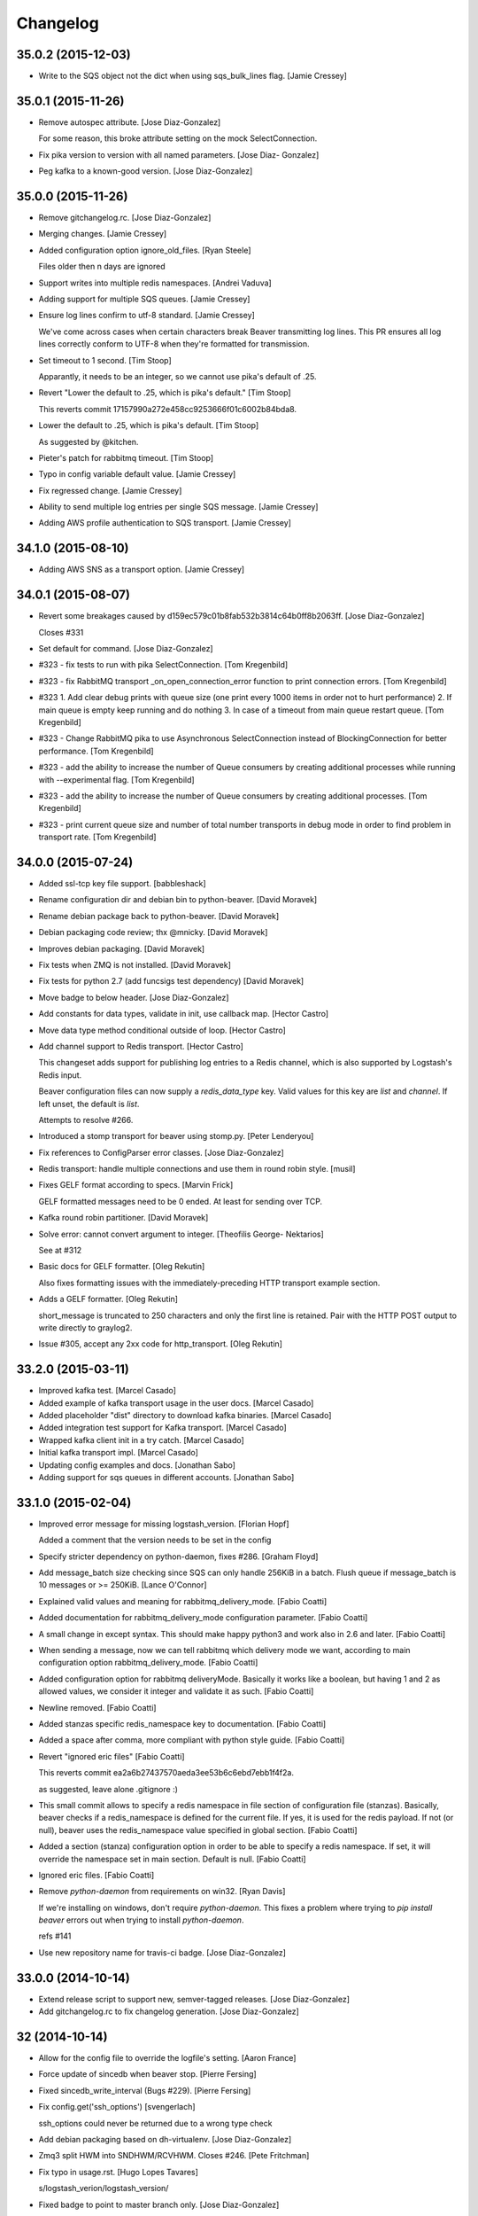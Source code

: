 Changelog
=========

35.0.2 (2015-12-03)
-------------------

- Write to the SQS object not the dict when using sqs_bulk_lines flag.
  [Jamie Cressey]

35.0.1 (2015-11-26)
-------------------

- Remove autospec attribute. [Jose Diaz-Gonzalez]

  For some reason, this broke attribute setting on the mock SelectConnection.


- Fix pika version to version with all named parameters. [Jose Diaz-
  Gonzalez]

- Peg kafka to a known-good version. [Jose Diaz-Gonzalez]

35.0.0 (2015-11-26)
-------------------

- Remove gitchangelog.rc. [Jose Diaz-Gonzalez]

- Merging changes. [Jamie Cressey]

- Added configuration option ignore_old_files. [Ryan Steele]

  Files older then n days are ignored


- Support writes into multiple redis namespaces. [Andrei Vaduva]

- Adding support for multiple SQS queues. [Jamie Cressey]

- Ensure log lines confirm to utf-8 standard. [Jamie Cressey]

  We've come across cases when certain characters break Beaver transmitting log lines. This PR ensures all log lines correctly conform to UTF-8 when they're formatted for transmission.

- Set timeout to 1 second. [Tim Stoop]

  Apparantly, it needs to be an integer, so we cannot use pika's default
  of .25.


- Revert "Lower the default to .25, which is pika's default." [Tim
  Stoop]

  This reverts commit 17157990a272e458cc9253666f01c6002b84bda8.


- Lower the default to .25, which is pika's default. [Tim Stoop]

  As suggested by @kitchen.


- Pieter's patch for rabbitmq timeout. [Tim Stoop]

- Typo in config variable default value. [Jamie Cressey]

- Fix regressed change. [Jamie Cressey]

- Ability to send multiple log entries per single SQS message. [Jamie
  Cressey]

- Adding AWS profile authentication to SQS transport. [Jamie Cressey]

34.1.0 (2015-08-10)
-------------------

- Adding AWS SNS as a transport option. [Jamie Cressey]

34.0.1 (2015-08-07)
-------------------

- Revert some breakages caused by
  d159ec579c01b8fab532b3814c64b0ff8b2063ff. [Jose Diaz-Gonzalez]

  Closes #331

- Set default for command. [Jose Diaz-Gonzalez]

- #323 - fix tests to run with pika SelectConnection. [Tom Kregenbild]

- #323 - fix RabbitMQ transport _on_open_connection_error function to
  print connection errors. [Tom Kregenbild]

- #323 1. Add clear debug prints with queue size (one print every 1000
  items in order not to hurt performance) 2. If main queue is empty keep
  running and do nothing 3. In case of a timeout from main queue restart
  queue. [Tom Kregenbild]

- #323 - Change RabbitMQ pika to use Asynchronous SelectConnection
  instead of BlockingConnection for better performance. [Tom Kregenbild]

- #323 - add the ability to increase the number of Queue consumers by
  creating additional processes while running with --experimental flag.
  [Tom Kregenbild]

- #323 - add the ability to increase the number of Queue consumers by
  creating additional processes. [Tom Kregenbild]

- #323 - print current queue size and number of total number transports
  in debug mode in order to find problem in transport rate. [Tom
  Kregenbild]

34.0.0 (2015-07-24)
-------------------

- Added ssl-tcp key file support. [babbleshack]

- Rename configuration dir and debian bin to python-beaver. [David
  Moravek]

- Rename debian package back to python-beaver. [David Moravek]

- Debian packaging code review; thx @mnicky. [David Moravek]

- Improves debian packaging. [David Moravek]

- Fix tests when ZMQ is not installed. [David Moravek]

- Fix tests for python 2.7 (add funcsigs test dependency) [David
  Moravek]

- Move badge to below header. [Jose Diaz-Gonzalez]

- Add constants for data types, validate in init, use callback map.
  [Hector Castro]

- Move data type method conditional outside of loop. [Hector Castro]

- Add channel support to Redis transport. [Hector Castro]

  This changeset adds support for publishing log entries to a Redis
  channel, which is also supported by Logstash's Redis input.

  Beaver configuration files can now supply a `redis_data_type` key. Valid
  values for this key are `list` and `channel`. If left unset, the default
  is `list`.

  Attempts to resolve #266.


- Introduced a stomp transport for beaver using stomp.py. [Peter
  Lenderyou]

- Fix references to ConfigParser error classes. [Jose Diaz-Gonzalez]

- Redis transport: handle multiple connections and use them in round
  robin style. [musil]

- Fixes GELF format according to specs. [Marvin Frick]

  GELF formatted messages need to be \0 ended. At least for sending over
  TCP.


- Kafka round robin partitioner. [David Moravek]

- Solve error: cannot convert argument to integer. [Theofilis George-
  Nektarios]

  See at #312

- Basic docs for GELF formatter. [Oleg Rekutin]

  Also fixes formatting issues with the immediately-preceding HTTP
  transport example section.


- Adds a GELF formatter. [Oleg Rekutin]

  short_message is truncated to 250 characters and only the first line is
  retained. Pair with the HTTP POST output to write directly to graylog2.


- Issue #305, accept any 2xx code for http_transport. [Oleg Rekutin]

33.2.0 (2015-03-11)
-------------------

- Improved kafka test. [Marcel Casado]

- Added example of kafka transport usage in the user docs. [Marcel
  Casado]

- Added placeholder "dist" directory to download kafka binaries. [Marcel
  Casado]

- Added integration test support for Kafka transport. [Marcel Casado]

- Wrapped kafka client init in a try catch. [Marcel Casado]

- Initial kafka transport impl. [Marcel Casado]

- Updating config examples and docs. [Jonathan Sabo]

- Adding support for sqs queues in different accounts. [Jonathan Sabo]

33.1.0 (2015-02-04)
-------------------

- Improved error message for missing logstash_version. [Florian Hopf]

  Added a comment that the version needs to be set in the config

- Specify stricter dependency on python-daemon, fixes #286. [Graham
  Floyd]

- Add message_batch size checking since SQS can only handle 256KiB in a
  batch. Flush queue if message_batch is 10 messages or >= 250KiB.
  [Lance O'Connor]

- Explained valid values and meaning for rabbitmq_delivery_mode. [Fabio
  Coatti]

- Added documentation for rabbitmq_delivery_mode configuration
  parameter. [Fabio Coatti]

- A small change in except syntax. This should make happy python3 and
  work also in 2.6 and later. [Fabio Coatti]

- When sending a message, now we can tell rabbitmq which delivery mode
  we want, according to main configuration option
  rabbitmq_delivery_mode. [Fabio Coatti]

- Added configuration option for rabbitmq deliveryMode. Basically it
  works like a boolean, but having 1 and 2 as allowed values, we
  consider it integer and validate it as such. [Fabio Coatti]

- Newline removed. [Fabio Coatti]

- Added stanzas specific redis_namespace key to documentation. [Fabio
  Coatti]

- Added a space after comma, more compliant with python style guide.
  [Fabio Coatti]

- Revert "ignored eric files" [Fabio Coatti]

  This reverts commit ea2a6b27437570aeda3ee53b6c6ebd7ebb1f4f2a.

  as suggested, leave alone .gitignore :)


- This small commit allows to specify a redis namespace in file section
  of configuration file (stanzas). Basically, beaver checks if a
  redis_namespace is defined for the current file. If yes, it is used
  for the redis payload. If not (or null), beaver uses the
  redis_namespace value specified in global section. [Fabio Coatti]

- Added a section (stanza) configuration option in order to be able to
  specify a redis namespace. If set, it will override the namespace set
  in main section. Default is null. [Fabio Coatti]

- Ignored eric files. [Fabio Coatti]

- Remove `python-daemon` from requirements on win32. [Ryan Davis]

  If we're installing on windows, don't require `python-daemon`. This
  fixes a problem where trying to `pip install beaver` errors out when
  trying to install `python-daemon`.

  refs #141


- Use new repository name for travis-ci badge. [Jose Diaz-Gonzalez]

33.0.0 (2014-10-14)
-------------------

- Extend release script to support new, semver-tagged releases. [Jose
  Diaz-Gonzalez]

- Add gitchangelog.rc to fix changelog generation. [Jose Diaz-Gonzalez]

32 (2014-10-14)
---------------

- Allow for the config file to override the logfile's setting. [Aaron
  France]

- Force update of sincedb when beaver stop. [Pierre Fersing]

- Fixed sincedb_write_interval (Bugs #229). [Pierre Fersing]

- Fix config.get('ssh_options') [svengerlach]

  ssh_options could never be returned due to a wrong type check

- Add debian packaging based on dh-virtualenv. [Jose Diaz-Gonzalez]

- Zmq3 split HWM into SNDHWM/RCVHWM. Closes #246. [Pete Fritchman]

- Fix typo in usage.rst. [Hugo Lopes Tavares]

  s/logstash_verion/logstash_version/

- Fixed badge to point to master branch only. [Jose Diaz-Gonzalez]

31 (2014-01-25)
---------------

Fix
~~~

- Beaver user can't write its pid nor its log. [Mathieu Lecarme]

          Using a folder is the tactic used by Redis on Debian.


Other
~~~~~

- Add required spacing to readme for proper pypi doc support. [Jose
  Diaz-Gonzalez]

- Change release process to include processing of documentation. [Jose
  Diaz-Gonzalez]

- Use GlobSafeConfigParser to parse config files. [Clay Pence]

  In order to support all of the kinds of globs, pass GlobSafeConfigParser
  into the Configuration object so that it parses section headers
  correctly.

  Update dependency on conf_d

  Fix line spacing + trigger travis

  Remove chdir in test

  This should fix the unit test to run properly when run from the main
  directory.


- Fix redis_transport.py redis exception handling. Fixes #238. [Hugo
  Lopes Tavares]

- Attempt to fix memory leaks. Closes #186. [Jose Diaz-Gonzalez]

- Allow for newer versions of boto to be used. Closes #236. [Jose Diaz-
  Gonzalez]

- When shipping logs, use millisecond-precision timestamps. [Ryan Park]

  Logstash 1.3.2 has a problem with microsecond-precision timestamps in the
  @timestamp field, which is the default behavior of Python's .isoformat
  method. Logstash uses the JodaTime library to parse timestamps, and Joda
  doesn’t support nanosecond timestamp resolution. As a result, Logstash
  1.3.2 throws an exception on every log item shipped from Beaver.

  There's a discussion about this issue in the logstash-users mailing list,
  including an example of the Logstash exception:
      https://groups.google.com/forum/#!topic/logstash-users/wIzdv15Iefs

  This patch reduces @timestamp to millisecond precision, which should
  correct the problem with Beaver 1.3.2.


- Improve compatibility with case-sensitive filesystems. [Jose Diaz-
  Gonzalez]

- Modify test cases to support logstash_version. [Jose Diaz-Gonzalez]

- Document usage of logstash_version. [Peter Burkholder]

- Add add_field_env option to the config file to allow fields to be
  added using values from the environment. [Lance O'Connor]

  Closes #214


- Add SSL/TLS support to the RabbitMQ transport. Closes #217. [Jonathan
  Harker]

- Added http transport option. Closes #218. [Jeff Bryner]

- Adding missing config file option 'rabbitmq_queue_durable'. [Daniel
  Whelan]

- `StrictRedis.from_url` is better than DIY-ing it. [Kristian Glass]

  Note currently `fakeredis` doesn't support `from_url` - this is blocking
  on https://github.com/jamesls/fakeredis/pull/29 being merged in (I've
  bumped version requirement in `tests.txt` accordingly)


- Python 2.6 ConfigParser does not handle non-string Fixed typo.
  [tommyulfsparre]

- Dont add empty object to input list. [tommyulfsparre]

- Import threading library in tail manager since we want to use it.
  [Chris Roberts]

- Add SSL to the TCP Transport. [Simon McCartney]

- Redirect all docs to readthedocs. Refs #150. [Jose Diaz-Gonzalez]

- Readthedocs support. Closes #150. [Jose Diaz-Gonzalez]

- Convert producer to process. Allow timed producer culling. [Chris
  Roberts]

- Make consumer check threaded to prevent wedge state. [Chris Roberts]

- Don't crash on a string decoding exception. [Adam Twardowski]

- Set transport as valid on connect (properly resets for reconnect)
  [Chris Roberts]

- Handle publication failures in the TCP transport correctly. [Kiall Mac
  Innes]

- Add config option to manipulate ssh_options. [Andreas Lappe]

  This option allows to pass all ssh options to the tunnel.


- Fix version lookup. [Jose Diaz-Gonzalez]

- Moved multiline_merge function to utils.py. [Pierre Fersing]

- Support for multi-line and tail_lines options. [Pierre Fersing]

- Support for multi-line events in tail-version. [Pierre Fersing]

- Support for multi-line events. [Pierre Fersing]

- Ignore invalid rawjson log. [Tomoyuki Sakurai]

  this ensures beaver keeps running even when other application logged
  logs in invalid json format.


- Removed duplicate self._current_host from @source field. Fixes #180.
  [Alexander Papaspyrou]

30 (2013-08-22)
---------------

- Use os._exit over sys.exit in signal handlers to quit cleanly.
  [Kristian Glass]

  As per
  http://thushw.blogspot.co.uk/2010/12/python-dont-use-sysexit-inside-signal.html
  the use of `sys.exit` inside the signal handlers means that a
  `SystemExit` exception is raised
  (http://docs.python.org/2/library/sys.html#sys.exit) which can be caught
  by try/except blocks that might have been executing at time of signal
  handling, resulting in beaver failing to quit


- Allow string escapes in delimiter. [Michael Mittelstadt]

  As far as I can tell, there is no way for me to represent a newline as
  a delimiter in a configuration file with ConfigParser. I want to do this:

        [/ephemeral_storage/logs/kind_of_special.log]
        tags: special
        type: special
        delimiter: \n\n

  As the log has a blank line between its multiline entries.

  My change allows that, by making delimiter not string-escaped until
  after the config file is parsed. I'm naive about python, so there is a
  strong possibility I've gone about it horribly wrong. This would also
  easily allow splitting on nulls, tabs, unicode characters and other
  things that ConfigParser may not find kosher.

  By doing this sort of multiline parsing with beaver, it allows one to
  run logstash without the multiline filter, which due to its lack of
  thread-safety, forces you to run logstash with only one worker thread.


- CONFIG_DIR to CONFD_PATH. [iyingchi]

- Added doc for -C option for config directory. [iyingchi]

- Fixed example in Readme.rst for sqs_aws_secret_key. [Jonathan Quail]

- Allow path to be None. [Lars Hansson]

  Allow path to be set empty (None) in the configuration filer. This way
  all files and globs can be configured in files in confd_path.


- Fix zmq transport tests. [Scott Smith]

- Move zmq address config parsing into _main_parser. [Scott Smith]

- Allow specifying multiple zmq addresses to bind/connect. [Scott Smith]

- Redis 2.4.11 is no longer available on Pypi. [Andrew Gross]

  Fixes issue #167

- Add a TCP transport. [Kiall Mac Innes]

- Isolate connection logic. Provide proper reconnect support. [Chris
  Roberts]

- Corrected documentation for exclude tag. Closes #157. [Jose Diaz-
  Gonzalez]

- Add missing sqlite3 module to documentation. [Andreas Lappe]

- Tests status. [Denis Orlikhin]

- Travis integration. [Denis Orlikhin]

- Tests fix (conf_d does work without existing file) [Denis Orlikhin]

- Implicit broken zmq error handling. [Denis Orlikhin]

29 (2013-05-24)
---------------

- Do not harcode path in TailManager. Closes #143. [Jose Diaz-Gonzalez]

- Use /etc/beaver/conf for path and provide conf.d example. Closes #149.
  [Jose Diaz-Gonzalez]

- Added mqtt as option in argparse configuration for the transport flag.
  [Jose Diaz-Gonzalez]

- Fixed broken MqttTransport naming. [Jose Diaz-Gonzalez]

- Refactored BeaverSubprocess to maintain the running command as an
  attribute. [Jose Diaz-Gonzalez]

- Properly parse the beaver conf.d path for new sections. Closes #144.
  Closes #145. Refs #107. [Jose Diaz-Gonzalez]

- Use a Buffered Tokenizer to read large/fast incoming log input. Refs
  #135. Refs #105. [Jose Diaz-Gonzalez]

- Close queue after worker has been stopped. Refs #135. [Jose Diaz-
  Gonzalez]

- Wrap manager.close() call in try/except to mimic the worker
  dispatcher. [Jose Diaz-Gonzalez]

- Properly parse out the port from the `ssh_tunnel` option. Closes #142.
  [Jose Diaz-Gonzalez]

- Subclass the BaseLog class in BeaverSubprocess. Refs #142. [Jose Diaz-
  Gonzalez]

- Move base_log module higher up in hierarchy. Refs #142. [Jose Diaz-
  Gonzalez]

- Disable daemonization on the windows platform. Closes #141. [Jose
  Diaz-Gonzalez]

- Move file unwatching in old-style worker out of for-loop. Refs #139.
  [Jose Diaz-Gonzalez]

  Each worker has a `self._file_map` attribute which is a mapping of file ids to file data. When retrieving lines or checking on the status of the file, we use `iteritems()` which gives us a generator as opposed to a copy such as with `items()`. This generator allows us to iterate over the files without having issues where the file handle may open several times or other random Python issues.

  Using a generator also means that the set that we are iterating over should not change mid-iteration, which it does if a file is unwatched. To circumvent this, we should use a separate list to keep track of files we need to unwatch or rewatch, and do it out of band.

  We should also take care to catch `RuntimeError` which may arise when closing the Worker out of band - such as in the `cleanup` step of the worker dispatcher - but nowhere else.

  This should fix issues where logrotate suddenly causes files to disappear for a time and beaver tries to tail the file at the exact time it is being recreated.


- Typo in SQS docs. [Jonathan Quail]

- Remove ujson requirement. [Jose Diaz-Gonzalez]

  This allows users that do not have a compiler in their deployment area to install beaver.

  Closes #137

- Turn on logfile output when running in non-daemon contexts. Closes
  #131. [Jose Diaz-Gonzalez]

- Expand logging output path. Closes #133. [Jose Diaz-Gonzalez]

- Ensure logging to a file does not destroy regular logging. Closes
  #132. [Jose Diaz-Gonzalez]

- Properly handle unreadable files by logging a warning instead of
  crashing. Closes #130. [Jose Diaz-Gonzalez]

- Rename null_formatter to raw_formatter in BaseTransport class. [Jose
  Diaz-Gonzalez]

- Ensure that the RedisTransport calls the super invalidate method. Refs
  #93. [Jose Diaz-Gonzalez]

- Fix issue where input type was not being detected properly. [Jose
  Diaz-Gonzalez]

- Use logfile flag for sending all output to a file in daemon contexts.
  [Jose Diaz-Gonzalez]

- Expand path for pidfile creation. [Jose Diaz-Gonzalez]

- Properly handle redis reconnects when the datastore becomes
  unreacheable. Refs #93. [Jose Diaz-Gonzalez]

- 'type' instead of 'exchange_type' in recent pika vers. [Pravir
  Chandra]

- Adding options to make queues durable and HA. [Pravir Chandra]

- Respect stat_interval file configuration in stable worker. [Jose Diaz-
  Gonzalez]

- Unified configuration file using conf_d module. [Jose Diaz-Gonzalez]

  This change adds support for a conf.d directory - configured only via the `--confd-path` flag - which allows beaver to read configuration from multiple files.

  Please note that the primary `beaver` stanza MUST be located in the file specified by the `--configfile` argument. Any other such `beaver` stanzas will be ignored.

  This change also unifies the `BeaverConfig` and `FileConfig` classes, and simplifies the api for retrieving global vs file-specific data.

  Please note that this commit BREAKS custom transport classes, as the interface for creating a transport class has changed. If you are referencing a `file_config.get(field, filename)` anywhere, please omit this and refer to `beaver_config.get_field(field, filename)`.

  Closes #107


- Hack to prevent stupid TypeError: 'NoneType' when running tests via
  setup.py. [Jose Diaz-Gonzalez]

- Properly handle rotated files on Darwin architectures. [Jose Diaz-
  Gonzalez]

- Log to debug instead of warning for file reloading on Darwin
  architectures. [Jose Diaz-Gonzalez]

- Speed up experimental worker. [Jose Diaz-Gonzalez]

  - Removed inline sleep call, which slowed down passes n*0.1 seconds, where n is the number of files being tailed
  - Inline methods that update data structures which should speed up larger installations
  - Make self.active() an attribute lookup instead of a method call


- Use latest version of message pack interface (0.3.0). Closes #128.
  [Jose Diaz-Gonzalez]

- Alternative for reading python requirements. [Justin Lambert]

- Fix options sent from original worker to queue. Refs #119. [Jose Diaz-
  Gonzalez]

- Allow users to ignore the results of a copytruncate from logrotate.
  Refs #105. [Jose Diaz-Gonzalez]

- Fix rpm package building. Closes #123. [Jose Diaz-Gonzalez]

- Added experimental tail-version of beaver. [Jose Diaz-Gonzalez]

- Beginning work to move from an omniscient worker to individual tail
  objects. [Jose Diaz-Gonzalez]

- Fix kwargs call. [Jose Diaz-Gonzalez]

- Add formatting to mqtt transport. Closes #115. [Jose Diaz-Gonzalez]

- Retrieve more data from callback to minimize dictionary lookups. [Jose
  Diaz-Gonzalez]

- Prefer single quotes to double quotes where possible. [Jose Diaz-
  Gonzalez]

- Ensure stat_interval and tail_lines are both integer values. [Jose
  Diaz-Gonzalez]

- Alphabetize config variables for file_config. [Jose Diaz-Gonzalez]

- Ensure that debug flag is a boolean. [Jose Diaz-Gonzalez]

- Follow logstash covention for 'format' instead of 'message_format'
  [Jose Diaz-Gonzalez]

- Use passed in 'ignore_empty' field instead of a file_config lookup in
  queue module. [Jose Diaz-Gonzalez]

- Prefer discover_interval over update_file_mapping_time. [Jose Diaz-
  Gonzalez]

- Fix TransportException import. Closes #122. [Jose Diaz-Gonzalez]

- Auto-reconnect mechanism for the SSH tunnel. [Michael Franz Aigner]

- Use an alternative method of reading in requirements. Refs #120. [Jose
  Diaz-Gonzalez]

- Fix import of REOPEN_FILES constant in dispatcher.py. [Jose Diaz-
  Gonzalez]

- Fix a PEP8 violation. [Jose Diaz-Gonzalez]

- Ensure all files are utf-8 encoded. [Jose Diaz-Gonzalez]

- Namespace transport classes in the transport module. [Jose Diaz-
  Gonzalez]

- Allow specifying debug mode via argument. [Jose Diaz-Gonzalez]

- Added thread-safety to datetime calls. [Jose Diaz-Gonzalez]

- Added support for message_format. Closes #91. [Jose Diaz-Gonzalez]

- Add msgpack_pure as fallback for C-Based msgpack package. [Jose Diaz-
  Gonzalez]

- Fix issues in sincedb implementation. Refs #116. [Jose Diaz-Gonzalez]

- Fix casting issue when checking start_position. [Jose Diaz-Gonzalez]

- Properly handle Queue.Full exceptions. [Jose Diaz-Gonzalez]

- More logging. [Jose Diaz-Gonzalez]

- Expand the sincedb path on configuration parse. [Jose Diaz-Gonzalez]

- Ignore since.db files. [Jose Diaz-Gonzalez]

- Simplified sincedb support to handle an edge case. Refs #116. [Jose
  Diaz-Gonzalez]

- Remove errant print. [Jose Diaz-Gonzalez]

- Added support for file exclusion in config stanzas. Closes #106. [Jose
  Diaz-Gonzalez]

- Added python regex exclusion support to eglob. Refs #106. [Jose Diaz-
  Gonzalez]

- PEP8. [Jose Diaz-Gonzalez]

- Added a tests directory with some sample tests from users. [Jose Diaz-
  Gonzalez]

- Convert the 'sincedb_write_interval' option to an integer. Refs #116.
  [Jose Diaz-Gonzalez]

- Moved logger call to a more intelligent spot. [Jose Diaz-Gonzalez]

- Ensure that we use the proper encoding when opening a file. Closes
  #104. [Jose Diaz-Gonzalez]

- Centralize file-reading using classmethod open() [Jose Diaz-Gonzalez]

- Fixed issue where tailed lines were not being properly sent to the
  callback. [Jose Diaz-Gonzalez]

- Remove unnecessary argument from Worke.__init__() [Jose Diaz-Gonzalez]

- Force-parse non-unicode files using unicode_dammit. [Jose Diaz-
  Gonzalez]

- Set utf-8 as default encoding on all python files. [Jose Diaz-
  Gonzalez]

- Fixed pyflakes issues. [rtoma]

- Syntax fix of list. [rtoma]

- Raise an AssertionError when run in daemon without a pid path
  specified. Closes #112. [Jose Diaz-Gonzalez]

- Add support for ignoring empty lines. [Jose Diaz-Gonzalez]

- Properly cast boolean values from strings. [Jose Diaz-Gonzalez]

- Ensure all sections have the proper values on start. [Jose Diaz-
  Gonzalez]

- Ensure internal file_config state is updated. [Jose Diaz-Gonzalez]

- Pass in timestamp from worker class for more accurate timestamps at
  the cost of speed of sending. [Jose Diaz-Gonzalez]

- Centralize timestamp retrieval to base transport class. [Jose Diaz-
  Gonzalez]

- Added support for gzipped files. refs #39. [Jose Diaz-Gonzalez]

- Added support for sqlite3-based sincedb. Refs #6 and #39. [Jose Diaz-
  Gonzalez]

- Refactored worker so as to allow further data to be added to the
  file_map. [Jose Diaz-Gonzalez]

- Refactor seek_to_end to properly support file tailing. [Jose Diaz-
  Gonzalez]

- Added support for pubsub zmq. [Jose Diaz-Gonzalez]

- Added support for mosquitto transport. [Jose Diaz-Gonzalez]

- Added support for specifying file encoding, using io.open vs os.open.
  [Jose Diaz-Gonzalez]

- Fix issue where a field may not exist in the data. [Jose Diaz-
  Gonzalez]

- Added support for rawjson format. [Jose Diaz-Gonzalez]

- Fixed zeromq tests. [Jose Diaz-Gonzalez]

- Added SQS transport. [Jonathan Quail]

- Fixing outdated transport docs. [Morgan Delagrange]

28 (2013-03-05)
---------------

- BeaverSubprocess is now a new-style class. Fixes ssh_tunneling. [Jose
  Diaz-Gonzalez]

27 (2013-03-05)
---------------

- Fix issue where super method was not called in BeaverSshTunnel. [Jose
  Diaz-Gonzalez]

26 (2013-03-05)
---------------

- Add optional reconnect support for transports. Refs #93. [Jose Diaz-
  Gonzalez]

- Add a method for checking the validity of a Transport. Refs #93. [Jose
  Diaz-Gonzalez]

- Added a configurable subprocess poll sleep. [Jose Diaz-Gonzalez]

- Add a deafult sleep timeout to BeaverSubprocess polling. [Jose Diaz-
  Gonzalez]

- Use a larger sleep time to get around redis over ssh connection
  issues. [Jose Diaz-Gonzalez]

25 (2013-03-05)
---------------

- Use True instead of 1 for while check. [Jose Diaz-Gonzalez]

- Fix orphan child processes. Closes #103. [Jose Diaz-Gonzalez]

24 (2013-02-26)
---------------

- Ensure new files are added to a transports configuration. Closes #96.
  Closes #101. [Jose Diaz-Gonzalez]

- Allow float numbers for update_file_mapping_time. [Jose Diaz-Gonzalez]

- Fix invalid casting of boolean values. [Jose Diaz-Gonzalez]

- Perform all conversions in config.py. Closes #99. [Jose Diaz-Gonzalez]

23 (2013-02-20)
---------------

- Worker: pretty format debug message "Iteration took %.6f" [Sergey
  Shepelev]

- Zeromq_hwm int() conversion moved to config. [Denis Orlikhin]

- Zeromq_hwm config entry. [Denis Orlikhin]

- Zeromq_hwm support. [Denis Orlikhin]

- Add test requirements to setup. [Paul Garner]

- Allow beaver to accept custom transport classes. [Paul Garner]

- Rabbitmq_exchange_type option fixed in the README. [Xabier de Zuazo]

- Make beaver slightly more amenable to test mocking and sort of fix the
  broken zmq test. [Paul Garner]

22 (2013-01-15)
---------------

- Handle sigterm properly. Refs #87. [Jose Diaz-Gonzalez]

- Add --loglevel as alias for --output. Closes #92. [Jose Diaz-Gonzalez]

- Added logging on connection exception. [Thomas Morse]

- Adding exception when redis connection can't be confirmed. [William
  Jimenez]

- Add '--format raw' to pass through input unchanged. [Stephen Sugden]

- Fix string & null formatters in beaver.transport. [Stephen Sugden]

  the inline definitions were expecting a self parameter, which is *not*
  passed when you assign a function to an attribute on an object instance.

- Call file.readlines() with sizehint in a loop to avoid reading in
  massive files all at once. [Jose Diaz-Gonzalez]

21 (2013-01-04)
---------------

- Move runner into a dispatcher class to solve installation issues.
  [Jose Diaz-Gonzalez]

- Added note for Python 2.6+ support. [Jose Diaz-Gonzalez]

20 (2013-01-03)
---------------

- Copy the readme over to avoid pypi packaging warnings. [Jose Diaz-
  Gonzalez]

- Implement fully recursive file globing. [Brian L. Troutwine]

  Python's base glob.iglob does not operate as if globstar were in effect. To
  explain, let's say I have an erlang application with lager logs to

      /var/log/erl_app/lags.log
      /var/log/erl_app/console/YEAR_MONTH_DAY.log

  and webmachine logs to

      /var/log/erl_app/webmachine/access/YEAR_MONTH_DAY.log

  Prior to this commit, when configured with the path `/var/log/**/*.log` all
  webmachine logs would be ignored by beaver. This is no longer the case, to an
  arbitrary depth.

  Signed-off-by: Brian L. Troutwine <brian@troutwine.us>


19 (2013-01-01)
---------------

- Fix issue with supporting command line args. [Jose Diaz-Gonzalez]

18 (2012-12-31)
---------------

- Add timing debug information to the worker loop. [Jose Diaz-Gonzalez]

- Use redis pipelining when sending events. [Jose Diaz-Gonzalez]

- Formatting. [Jose Diaz-Gonzalez]

- Do not output debug statement for file_config.get call. [Jose Diaz-
  Gonzalez]

- Pass in logger object to create_ssh_tunnel() [Jose Diaz-Gonzalez]

17 (2012-12-28)
---------------

- Added missing python-daemon requirement. [Jose Diaz-Gonzalez]

16 (2012-12-27)
---------------

- Specify a max queue size of 100 to limit overrunning memory. [Jose
  Diaz-Gonzalez]

- Use multiprocessing for handling larger queue sizes. [Jose Diaz-
  Gonzalez]

  Previously there were issues where files that were updated frequently - such as varnish or server logs - would overwhelm the naive implementation of file.readlines() within Beaver. This would cause Beaver to slowly read larger and larger portions of a file before processing any of the lines, eventually causing Beaver to take forever to process log lines.

  This patch adds the ability to use an internal work queue for log lines. Whenever file.readlines() is called, the lines are placed in the queue, which is shared with a child process. The child process creates its own transport, allowing us to potentially create a Process Pool in the future to handle a larger queue size.

  Note that the limitation of file.readlines() reading in too many lines is still in existence, and may continue to cause issues for certain log files.


- Add default redis_password to BeaverConfig class. [Jose Diaz-Gonzalez]

- Fix missing underscore causing transport to break. [Norman Joyner]

- Implement redis auth support. [Norman Joyner]

- Add beaver init script for daemonization mode. [Jose Diaz-Gonzalez]

- Use python logger when using StdoutTransport. [Jose Diaz-Gonzalez]

- Add short arg flags for hostname and format. [Jose Diaz-Gonzalez]

- Add the ability to daemonize. Closes #79. [Jose Diaz-Gonzalez]

- Pass around a logger instance to all transports. [Jose Diaz-Gonzalez]

- Revert "Added a lightweight Event class" [Jose Diaz-Gonzalez]

  After deliberation, beaver is meant to be "light-weight". Lets leave
  the heavy-hitting to the big-boys.

  This reverts commit 1619d33ef4803c3fe910cf4ff197d0dd0039d2eb.


- Added a lightweight Event class. [Jose Diaz-Gonzalez]

  This class's sole responsibility will be the processing of a given line as an event.
  It's future goal will be to act as a lightweight implementation of the filter system within Logstash


- Remove argparse requirement for python 2.7 and above. [Jose Diaz-
  Gonzalez]

15 (2012-12-25)
---------------

- Pull argument parsing out of beaver __init__.py. [Jose Diaz-Gonzalez]

- Move app-running into __init__.py. [Jose Diaz-Gonzalez]

- Standardize on _parse() as method for parsing config. [Jose Diaz-
  Gonzalez]

- Automatically parse the path config option. [Jose Diaz-Gonzalez]

- Remove extensions argument on Worker class. [Jose Diaz-Gonzalez]

  This argument was only used when no globs were specified in a config file.
  Since it is not configurable, there is no sense leaving around the extra logic.


- Remove extra callback invocation on readlines. [Jose Diaz-Gonzalez]

- Remove extra file_config module. [Jose Diaz-Gonzalez]

- General code reorganization. [Jose Diaz-Gonzalez]

  Move both BeaverConfig and FileConfig into a single class

  Consolidated run_worker code with code in beaver binary file. This will create a clearer path for Exception handling, as it is now the responsibility of the calling class, allowing us to remove duplicative exception handling code.

  Added docstrings to many fuctions and methods

  Moved extra configuration and setup code to beaver.utils module. In many cases, code was added hastily before.

  Made many logger calls debug as opposed to info. The info level should be generally reserved for instances where files are watched, unwatched, or some change in the file state has occurred.


- Remove duplicative and old beaver instructions from binary. [Jose
  Diaz-Gonzalez]

- Remove unnecessary passing of ssh_tunnel subprocess. [Jose Diaz-
  Gonzalez]

- Added docstrings to ssh_tunnel module. [Jose Diaz-Gonzalez]

- Follow convention of underscore for object properties. [Jose Diaz-
  Gonzalez]

- Follow convention of underscore for object properties. [Jose Diaz-
  Gonzalez]

- Added a NullFormatter. [Jose Diaz-Gonzalez]

  Useful for cases where we do not want any extra overhead on message formatting


- Refactored message formatting in base Transport class. [Jose Diaz-
  Gonzalez]

  We now use a `_formatter` property on the Transport class which
  will properly process the message for output as the user expects.

  In the case of string output, we define a custom formatter using an
  anonymous function and specify that as the formatter.


- Moved create_transport to transport module. [Jose Diaz-Gonzalez]

- Moved create_ssh_tunnel to ssh_tunnel module. [Jose Diaz-Gonzalez]

- Fixed order of beaver_config and file_config in args. [Jose Diaz-
  Gonzalez]

- Reduce overhead of parsing configuration for globs and files. [Jose
  Diaz-Gonzalez]

- Removed ordereddict dependency. [Jose Diaz-Gonzalez]

- Do not output info level when outputing version. [Jose Diaz-Gonzalez]

- Allow usage of ujson >= 1.19. Closes #76. [Jose Diaz-Gonzalez]

14 (2012-12-18)
---------------

- Removed erroneous redundant code. [Jose Diaz-Gonzalez]

- Workaround for differing iteration implementation in Python 2.6. [Jose
  Diaz-Gonzalez]

- Properly detect non-linux platforms. [Jose Diaz-Gonzalez]

- Improve Python 2.6 support. [Jose Diaz-Gonzalez]

- Fix broken python readme. [Jose Diaz-Gonzalez]

13 (2012-12-17)
---------------

- Fixed certain environment variables. [Jose Diaz-Gonzalez]

- SSH Tunnel Support. [Jose Diaz-Gonzalez]

  This code should allow us to create an ssh tunnel between two distinct servers for the purposes of sending and receiving data.

  This is useful in certain cases where you would otherwise need to whitelist in your Firewall or iptables setup, such as when running in two different regions on AWS.


- Allow for initial connection lag. Helpful when waiting for an SSH
  proxy to connect. [Jose Diaz-Gonzalez]

- Fix issue where certain config defaults were of an improper value.
  [Jose Diaz-Gonzalez]

- Allow specifying host via flag. Closes #70. [Jose Diaz-Gonzalez]

12 (2012-12-17)
---------------

- Reload tailed files on non-linux platforms. [Jose Diaz-Gonzalez]

  Python has an issue on OS X were the underlying C implementation of
  `file.read()` caches the EOF, therefore causing `readlines()` to only
  work once. This happens to also fail miserably when you are seeking to
  the end before calling readlines.

  This fix solves the issue by constantly re-reading the files changed.

  Note that this also causes debug mode to be very noisy on OS X. We all
  have to make sacrifices...


- Deprecate all environment variables. [Jose Diaz-Gonzalez]

  This shifts configuration management into the BeaverConfig class.
  Note that we currently throw a warning if you are using environment
  variables.

  Refs #72
  Closes #60


- Warn when using deprecated ENV variables for configuration. Refs #72.
  [Jose Diaz-Gonzalez]

- Minor changes for PEP8 conformance. [Jose Diaz-Gonzalez]

11 (2012-12-16)
---------------

- Add optional support for socket.getfqdn. [Jeremy Kitchen]

  For my setup I need to have the fqdn used at all times since my
  hostnames are the same but the environment (among other things) is
  found in the rest of the FQDN.

  Since just changing socket.gethostname to socket.getfqdn has lots of
  potential for breakage, and socket.gethostname doesn't always return an
  FQDN, it's now an option to explicitly always use the fqdn.

  Fixes #68


- Check for log file truncation fixes #55. [Jeremy Kitchen]

  This adds a simple check for log file truncation and resets the watch
  when detected.

  There do exist 2 race conditions here:
  1. Any log data written prior to truncation which beaver has not yet
     read and processed is lost. Nothing we can do about that.
  2. Should the file be truncated, rewritten, and end up being larger than
     the original file during the sleep interval, beaver won't detect
     this. After some experimentation, this behavior also exists in GNU
     tail, so I'm going to call this a "don't do that then" bug :)

     Additionally, the files beaver will most likely be called upon to
     watch which may be truncated are generally going to be large enough
     and slow-filling enough that this won't crop up in the wild.


- Add a version number to beaver. [Jose Diaz-Gonzalez]

10 (2012-12-15)
---------------

- Fixed package name. [Jose Diaz-Gonzalez]

- Regenerate CHANGES.rst on release. [Jose Diaz-Gonzalez]

- Adding support for /path/{foo,bar}.log. [Josh Braegger]

- Consistency. [Chris Faulkner]

- Stating the obvious. [Chris Faulkner]

- Grist for the mill. [Chris Faulkner]

- Drop redundant README.txt. [Chris Faulkner]

- Ignore file errors in unwatch method -- the file might not exists.
  [Josh Braegger]

- Unwatch file when encountering a stale NFS handle. When an NFS file
  handle becomes stale (ie, file was removed), it was crashing beaver.
  Need to just unwatch file. [Josh Braegger]

- Consistency. [Chris Faulkner]

- Pull install requirements from requirements/base.txt so they don't get
  out of sync. [Chris Faulkner]

- Include changelog in setup. [Chris Faulkner]

- Convert changelog to RST. [Chris Faulkner]

- Actually show the license. [Chris Faulkner]

- Consistent casing. [Chris Faulkner]

- Don't use empty string for tag when no tags configured in config file.
  [Stylianos Modes]

- Making 'mode' option work for zmqtransport.  Adding setuptools and
  tests (use ./setup.py nosetests).  Adding .gitignore. [Josh Braegger]

9 (2012-11-28)
--------------

- More release changes. [Jose Diaz-Gonzalez]

- Fixed deprecated warning when declaring exchange type. [Rafael
  Fonseca]

8 (2012-11-28)
--------------

- Removed deprecated usage of e.message. [Rafael Fonseca]

- Fixed exception trapping code. [Rafael Fonseca]

- Added some resiliency code to rabbitmq transport. [Rafael Fonseca]

7 (2012-11-28)
--------------

- Added a helper script for creating releases. [Jose Diaz-Gonzalez]

- Partial fix for crashes caused by globbed files. [Jose Diaz-Gonzalez]

6 (2012-11-26)
--------------

- Fix issue where polling for files was done incorrectly. [Jose Diaz-
  Gonzalez]

- Added ubuntu init.d example config. [Jose Diaz-Gonzalez]

5 (2012-11-26)
--------------

- Try to poll for files on startup instead of throwing exceptions.
  Closes #45. [Jose Diaz-Gonzalez]

- Added python 2.6 to classifiers. [Jose Diaz-Gonzalez]

4 (2012-11-26)
--------------

- Remove unused local vars. [Jose Diaz-Gonzalez]

- Allow rabbitmq exchange type and durability to be configured. [Jose
  Diaz-Gonzalez]

- Remove unused import. [Jose Diaz-Gonzalez]

- Formatted code to fix PEP8 violations. [Jose Diaz-Gonzalez]

- Use alternate dict syntax for Python 2.6 support. Closes #43. [Jose
  Diaz-Gonzalez]

- Fixed release date for version 3. [Jose Diaz-Gonzalez]

3 (2012-11-25)
--------------

- Added requirements files to manifest. [Jose Diaz-Gonzalez]

- Include all contrib files in release. [Jose Diaz-Gonzalez]

- Revert "removed redundant README.txt" to follow pypi standards. [Jose
  Diaz-Gonzalez]

  This reverts commit e667f63706e0af8bc82c0eac6eac43318144e107.


- Added bash startup script. Closes #35. [Jose Diaz-Gonzalez]

- Added an example supervisor config for redis. closes #34. [Jose Diaz-
  Gonzalez]

- Removed redundant README.txt. [Jose Diaz-Gonzalez]

- Added classifiers to package. [Jose Diaz-Gonzalez]

- Re-order workers. [Jose Diaz-Gonzalez]

- Re-require pika. [Jose Diaz-Gonzalez]

- Make zeromq installation optional. [Morgan Delagrange]

- Formatting. [Jose Diaz-Gonzalez]

- Added changes to changelog for version 3. [Jose Diaz-Gonzalez]

- Timestamp in ISO 8601 format with the "Z" sufix to express UTC.
  [Xabier de Zuazo]

- Adding udp support. [Morgan Delagrange]

- Lpush changed to rpush on redis transport. This is required to always
  read the events in the correct order on the logstash side. See: https:
  //github.com/logstash/logstash/blob/6f745110671b5d9d66bf082fbfed99d145
  af4620/lib/logstash/outputs/redis.rb#L4. [Xabier de Zuazo]

2 (2012-10-25)
--------------

- Example upstart script. [Michael D'Auria]

- Fixed a few more import statements. [Jose Diaz-Gonzalez]

- Fixed binary call. [Jose Diaz-Gonzalez]

- Refactored logging. [Jose Diaz-Gonzalez]

- Improve logging. [Michael D'Auria]

- Removed unnecessary print statements. [Jose Diaz-Gonzalez]

- Add default stream handler when transport is stdout. Closes #26. [bear
  (Mike Taylor)]

- Better exception handling for unhandled exceptions. [Michael D'Auria]

- Handle the case where the config file is not present. [Michael
  D'Auria]

- Fix wrong addfield values. [Alexander Fortin]

- Add add_field to config example. [Alexander Fortin]

- Add support for add_field into config file. [Alexander Fortin]

- Minor readme updates. [Jose Diaz-Gonzalez]

- Add support for type reading from INI config file. [Alexander Fortin]

  Add support for symlinks in config file

  Add support for file globbing in config file

  Add support for tags

  - a little bit of refactoring, move type and tags check down into
    transport class
  - create config object (reading /dev/null) even if no config file
    has been given via cli

  Add documentation for INI file to readme

  Remove unused json library

  Conflicts:
  	README.rst


- Support globs in file paths. [Darren Worrall]

- When sending data over the wire, use UTC timestamps. [Darren Worrall]

- Added msgpack support. [Jose Diaz-Gonzalez]

- Use the python logging framework. [Jose Diaz-Gonzalez]

- Fixed Transport.format() method. [Jose Diaz-Gonzalez]

- Properly parse BEAVER_FILES env var. [Jose Diaz-Gonzalez]

- Refactor transports. [Jose Diaz-Gonzalez]

  - Fix the json import to use the fastest json module available
  - Move formatting into Transport class


- Attempt to fix defaults from env variables. [Jose Diaz-Gonzalez]

- Fix README and beaver CLI help to reference correct RABBITMQ_HOST
  environment variable. [jdutton]

- Add RabbitMQ support. [Alexander Fortin]

- Added real-world example of beaver usage for tailing a file. [Jose
  Diaz-Gonzalez]

- Removed unused argument. [Jose Diaz-Gonzalez]

- Ensure that python-compatible readme is included in package. [Jose
  Diaz-Gonzalez]

- Fix variable naming and timeout for redis transport. [Jose Diaz-
  Gonzalez]

- Installation instructions. [Jose Diaz-Gonzalez]

- Use restructured text for readme instead of markdown. [Jose Diaz-
  Gonzalez]

- Removed unnecessary .gitignore. [Jose Diaz-Gonzalez]

1 (2012-08-06)
--------------

- Moved app into python package format. [Jose Diaz-Gonzalez]

- Moved binary beaver.py to bin/beaver, as per python packaging. [Jose
  Diaz-Gonzalez]

- Moved around transports to be independent of each other. [Jose Diaz-
  Gonzalez]

- Reorder transports. [Jose Diaz-Gonzalez]

- Rewrote run_worker to throw exception if all transport options have
  been exhausted. [Jose Diaz-Gonzalez]

- Rename Amqp -> Zmq to avoid confusion with RabbitMQ. [Alexander
  Fortin]

- Added choices to the --transport argument. [Jose Diaz-Gonzalez]

- Fixed derpy formatting. [Jose Diaz-Gonzalez]

- Added usage to the readme. [Jose Diaz-Gonzalez]

- Support usage of environment variables instead of arguments. [Jose
  Diaz-Gonzalez]

- Fixed files argument parsing. [Jose Diaz-Gonzalez]

- One does not simply license all the things. [Jose Diaz-Gonzalez]

- Add todo to readme. [Jose Diaz-Gonzalez]

- Added version to pyzmq. [Jose Diaz-Gonzalez]

- Added license. [Jose Diaz-Gonzalez]

- Reordered imports. [Jose Diaz-Gonzalez]

- Moved all transports to beaver/transports.py. [Jose Diaz-Gonzalez]

- Calculate current timestamp at most once per callback fired. [Jose
  Diaz-Gonzalez]

- Modified transports to include proper information for ingestion in
  logstash. [Jose Diaz-Gonzalez]

- Fixed package imports. [Jose Diaz-Gonzalez]

- Removed another compiled python file. [Jose Diaz-Gonzalez]

- Use ujson instead of simplejson. [Jose Diaz-Gonzalez]

- Ignore compiled python files. [Jose Diaz-Gonzalez]

- Fixed imports. [Jose Diaz-Gonzalez]

- Fixed up readme instructions. [Jose Diaz-Gonzalez]

- Refactor transports so that connections are no longer global. [Jose
  Diaz-Gonzalez]

- Readme and License. [Jose Diaz-Gonzalez]

- First commit. [Jose Diaz-Gonzalez]


